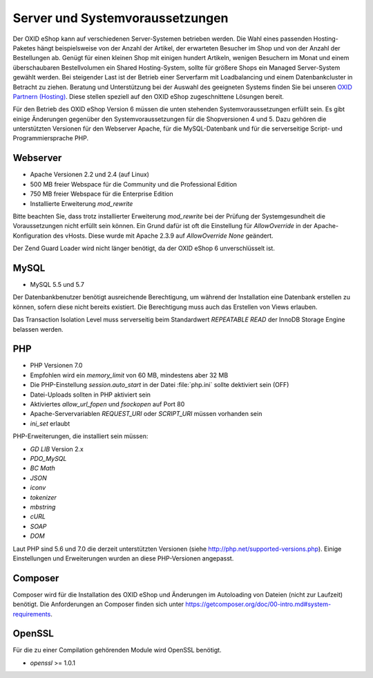 ﻿Server und Systemvoraussetzungen
================================

Der OXID eShop kann auf verschiedenen Server-Systemen betrieben werden. Die Wahl eines passenden Hosting-Paketes hängt beispielsweise von der Anzahl der Artikel, der erwarteten Besucher im Shop und von der Anzahl der Bestellungen ab. Genügt für einen kleinen Shop mit einigen hundert Artikeln, wenigen Besuchern im Monat und einem überschaubaren Bestellvolumen ein Shared Hosting-System, sollte für größere Shops ein Managed Server-System gewählt werden. Bei steigender Last ist der Betrieb einer Serverfarm mit Loadbalancing und einem Datenbankcluster in Betracht zu ziehen. Beratung und Unterstützung bei der Auswahl des geeigneten Systems finden Sie bei unseren `OXID Partnern (Hosting) <https://www.oxid-esales.com/oxid-welt/partner/partner-finden/>`_. Diese stellen speziell auf den OXID eShop zugeschnittene Lösungen bereit.

Für den Betrieb des OXID eShop Version 6 müssen die unten stehenden Systemvoraussetzungen erfüllt sein. Es gibt einige Änderungen gegenüber den Systemvoraussetzungen für die Shopversionen 4 und 5. Dazu gehören die unterstützten Versionen für den Webserver Apache, für die MySQL-Datenbank und für die serverseitige Script- und Programmiersprache PHP.

Webserver
---------

* Apache Versionen 2.2 und 2.4 (auf Linux)
* 500 MB freier Webspace für die Community und die Professional Edition
* 750 MB freier Webspace für die Enterprise Edition
* Installierte Erweiterung *mod_rewrite*

Bitte beachten Sie, dass trotz installierter Erweiterung *mod_rewrite* bei der Prüfung der Systemgesundheit die Voraussetzungen nicht erfüllt sein können. Ein Grund dafür ist oft die Einstellung für *AllowOverride* in der Apache-Konfiguration des vHosts. Diese wurde mit Apache 2.3.9 auf *AllowOverride None* geändert.

Der Zend Guard Loader wird nicht länger benötigt, da der OXID eShop 6 unverschlüsselt ist.

MySQL
-----

* MySQL 5.5 und 5.7

Der Datenbankbenutzer benötigt ausreichende Berechtigung, um während der Installation eine Datenbank erstellen zu können, sofern diese nicht bereits existiert. Die Berechtigung muss auch das Erstellen von Views erlauben.

Das Transaction Isolation Level muss serverseitig beim Standardwert *REPEATABLE READ* der InnoDB Storage Engine belassen werden.

PHP
---

* PHP Versionen 7.0
* Empfohlen wird ein *memory_limit* von 60 MB, mindestens aber 32 MB
* Die PHP-Einstellung *session.auto_start* in der Datei :file:`php.ini` sollte dektiviert sein (OFF)
* Datei-Uploads sollten in PHP aktiviert sein
* Aktiviertes *allow_url_fopen* und *fsockopen* auf Port 80
* Apache-Servervariablen *REQUEST_URI* oder *SCRIPT_URI* müssen vorhanden sein
* *ini_set* erlaubt

PHP-Erweiterungen, die installiert sein müssen:

* *GD LIB* Version 2.x
* *PDO_MySQL*
* *BC Math*
* *JSON*
* *iconv*
* *tokenizer*
* *mbstring*
* *cURL*
* *SOAP*
* *DOM*

Laut PHP sind 5.6 und 7.0 die derzeit unterstützten Versionen (siehe `http://php.net/supported-versions.php <http://php.net/supported-versions.php>`_). Einige Einstellungen und Erweiterungen wurden an diese PHP-Versionen angepasst.

Composer
--------

Composer wird für die Installation des OXID eShop und Änderungen im Autoloading von Dateien (nicht zur Laufzeit) benötigt. Die Anforderungen an Composer finden sich unter `https://getcomposer.org/doc/00-intro.md#system-requirements <https://getcomposer.org/doc/00-intro.md#system-requirements>`_.

OpenSSL
-------

Für die zu einer Compilation gehörenden Module wird OpenSSL benötigt.

* *openssl* >= 1.0.1

.. Intern: oxbaim, Status:

